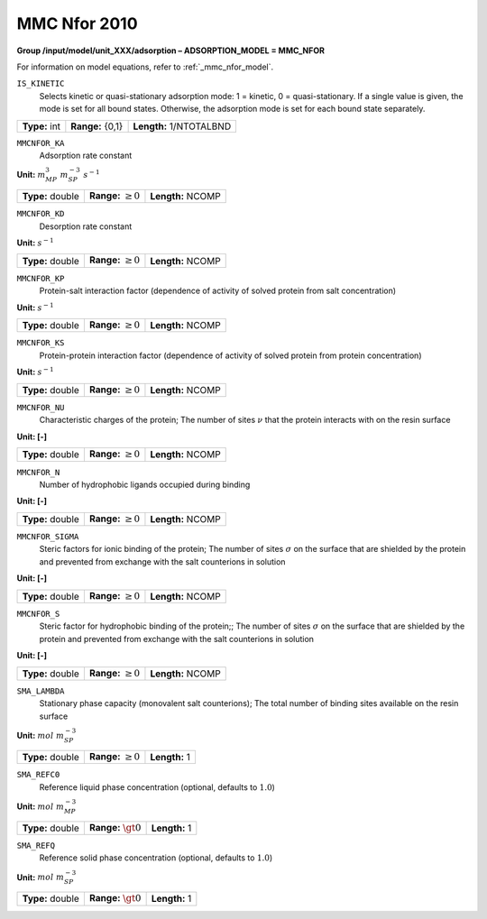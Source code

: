 .. _mmc_nfor_config:

MMC Nfor 2010
~~~~~~~~~~~~~~~~~~~~~~~~~~~~~~~~~

**Group /input/model/unit_XXX/adsorption – ADSORPTION_MODEL = MMC_NFOR**

For information on model equations, refer to :ref:`_mmc_nfor_model`.


``IS_KINETIC``
   Selects kinetic or quasi-stationary adsorption mode: 1 = kinetic, 0 =
   quasi-stationary. If a single value is given, the mode is set for all
   bound states. Otherwise, the adsorption mode is set for each bound
   state separately.

===================  =========================  =======================
**Type:** int        **Range:** {0,1}           **Length:** 1/NTOTALBND
===================  =========================  =======================

``MMCNFOR_KA``
   Adsorption rate constant

**Unit:** :math:`m_{MP}^{3}~m_{SP}^{-3}~s^{-1}`

===================  =========================  =========================================
**Type:** double     **Range:** :math:`\ge 0`   **Length:** NCOMP
===================  =========================  =========================================

``MMCNFOR_KD``
   Desorption rate constant

**Unit:** :math:`s^{-1}`

===================  =========================  =========================================
**Type:** double     **Range:** :math:`\ge 0`   **Length:** NCOMP
===================  =========================  =========================================

``MMCNFOR_KP``
   Protein-salt interaction factor (dependence of activity of solved protein from salt concentration)

**Unit:** :math:`s^{-1}`

===================  =========================  =========================================
**Type:** double     **Range:** :math:`\ge 0`   **Length:** NCOMP
===================  =========================  =========================================

``MMCNFOR_KS``
   Protein-protein interaction factor (dependence of activity of solved protein from protein concentration)

**Unit:** :math:`s^{-1}`

===================  =========================  =========================================
**Type:** double     **Range:** :math:`\ge 0`   **Length:** NCOMP
===================  =========================  =========================================

``MMCNFOR_NU``
   Characteristic charges of the protein; The number of sites
   :math:`\nu` that the protein interacts with on the resin surface

**Unit: [-]**

===================  =========================  =========================================
**Type:** double     **Range:** :math:`\ge 0`   **Length:** NCOMP
===================  =========================  =========================================


``MMCNFOR_N``
   Number of hydrophobic ligands occupied during binding

**Unit: [-]**

===================  =========================  =========================================
**Type:** double     **Range:** :math:`\ge 0`   **Length:** NCOMP
===================  =========================  =========================================


``MMCNFOR_SIGMA``
   Steric factors for ionic binding of the protein; The number of sites :math:`\sigma` on
   the surface that are shielded by the protein and prevented from
   exchange with the salt counterions in solution

**Unit: [-]**

===================  =========================  =========================================
**Type:** double     **Range:** :math:`\ge 0`   **Length:** NCOMP
===================  =========================  =========================================

``MMCNFOR_S``
   Steric factor for hydrophobic binding of the protein;; The number of sites :math:`\sigma` on
   the surface that are shielded by the protein and prevented from
   exchange with the salt counterions in solution

**Unit: [-]**

===================  =========================  =========================================
**Type:** double     **Range:** :math:`\ge 0`   **Length:** NCOMP
===================  =========================  =========================================


``SMA_LAMBDA``
   Stationary phase capacity (monovalent salt counterions); The total
   number of binding sites available on the resin surface

**Unit:** :math:`mol~m_{SP}^{-3}`

===================  =========================  =========================================
**Type:** double     **Range:** :math:`\ge 0`   **Length:** 1
===================  =========================  =========================================

``SMA_REFC0``
   Reference liquid phase concentration (optional, defaults to
   :math:`1.0`)


**Unit:** :math:`mol~m_{MP}^{-3}`

===================  =========================  =========================================
**Type:** double     **Range:** :math:`\gt 0`   **Length:** 1
===================  =========================  =========================================

``SMA_REFQ``
   Reference solid phase concentration (optional, defaults to
   :math:`1.0`)


**Unit:** :math:`mol~m_{SP}^{-3}`

===================  =========================  =========================================
**Type:** double     **Range:** :math:`\gt 0`   **Length:** 1
===================  =========================  =========================================
